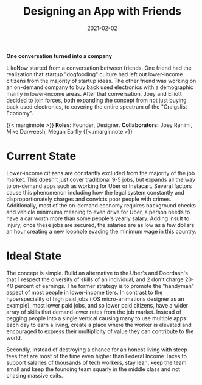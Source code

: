 #+date: 2021-02-02
#+categories: Projects
#+categories: Mobile
#+categories: Marketplace
#+title: Designing an App with Friends


*One conversation turned into a company*

LikeNow started from a conversation between friends. One friend had the realization that startup "dogfooding" culture had left out lower-income citizens from the majority of startup ideas. The other friend was working on an on-demand company to buy back used electronics with a demographic mainly in lower-income areas. After that conversation, Joey and Elliott decided to join forces, both expanding the concept from not just buying back used electronics, to covering the entire spectrum of the "Craigslist Economy".

{{< marginnote >}} **Roles:** Founder, Designer.   
**Collaborators:** Joey Rahimi, Mike Darweesh, Megan Earfly
{{< /marginnote >}}
[[file:_likenow-hero.png]]

* Current State

Lower-income citizens are constantly excluded from the majority of the job market. This doesn't just cover traditional 9-5 jobs, but expands all the way to on-demand apps such as working for Uber or Instacart. Several factors cause this phenomenon including how the legal system constantly and disproportionately charges and convicts poor people with crimes. Additionally, most of the on-demand economy requires background checks and vehicle minimums meaning to even drive for Uber, a person needs to have a car worth more than some people's yearly salary. Adding insult to injury, once these jobs are secured, the salaries are as low as a few dollars an hour creating a new loophole evading the minimum wage in this country.

* Ideal State

The concept is simple. Build an alternative to the Uber's and Doordash's that 1 respect the diversity of skills of an individual, and 2 don't charge 20-40 percent of earnings. The former strategy is to promote the "handyman" aspect of most people in lower-income tiers. In contrast to the hyperspeciality of high paid jobs (iOS micro-animations designer as an example), most lower paid jobs, and so lower paid citizens, have a wider array of skills that demand lower rates from the job market. Instead of pegging people into a single vertical causing many to use multiple apps each day to earn a living, create a place where the worker is elevated and encouraged to express their multiplicity of value they can contribute to the world.

Secondly, instead of destroying a chance for an honest living with steep fees that are most of the time even higher than Federal Income Taxes to support salaries of thousands of tech workers, stay lean, keep the team small and keep the founding team squarly in the middle class and not chasing massive exits.
[[file:_likenow1.png]]

[[file:_likenow2.png]]

[[file:_likenow3.png]]

[[file:_likenow4.png]]

[[file:_likenow5.png]]

[[file:_likenow6.png]] 


